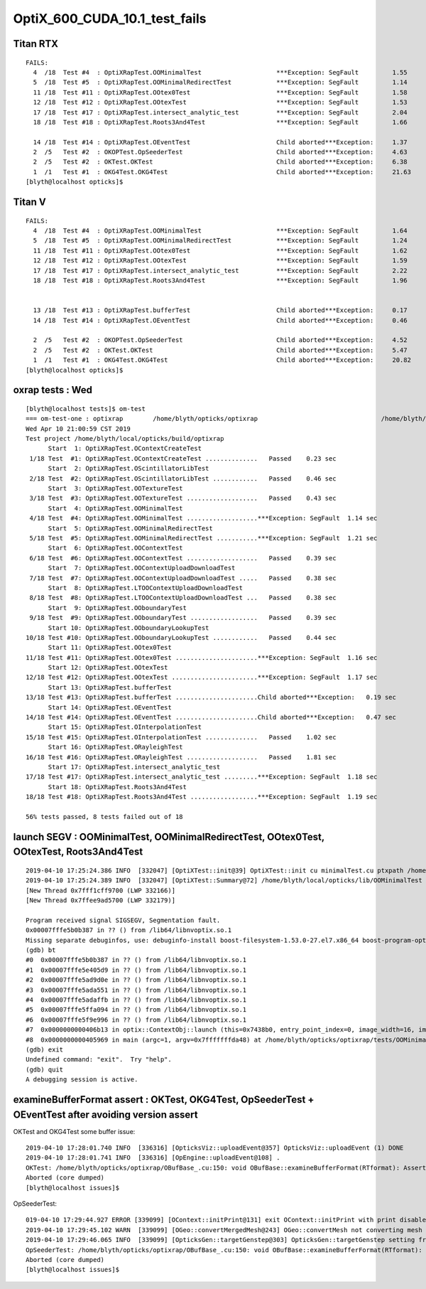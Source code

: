 OptiX_600_CUDA_10.1_test_fails
=================================




Titan RTX
----------

::

    FAILS:
      4  /18  Test #4  : OptiXRapTest.OOMinimalTest                    ***Exception: SegFault         1.55   
      5  /18  Test #5  : OptiXRapTest.OOMinimalRedirectTest            ***Exception: SegFault         1.14   
      11 /18  Test #11 : OptiXRapTest.OOtex0Test                       ***Exception: SegFault         1.58   
      12 /18  Test #12 : OptiXRapTest.OOtexTest                        ***Exception: SegFault         1.53   
      17 /18  Test #17 : OptiXRapTest.intersect_analytic_test          ***Exception: SegFault         2.04   
      18 /18  Test #18 : OptiXRapTest.Roots3And4Test                   ***Exception: SegFault         1.66   

      14 /18  Test #14 : OptiXRapTest.OEventTest                       Child aborted***Exception:     1.37   
      2  /5   Test #2  : OKOPTest.OpSeederTest                         Child aborted***Exception:     4.63   
      2  /5   Test #2  : OKTest.OKTest                                 Child aborted***Exception:     6.38   
      1  /1   Test #1  : OKG4Test.OKG4Test                             Child aborted***Exception:     21.63  
    [blyth@localhost opticks]$ 


Titan V
---------

::

    FAILS:
      4  /18  Test #4  : OptiXRapTest.OOMinimalTest                    ***Exception: SegFault         1.64   
      5  /18  Test #5  : OptiXRapTest.OOMinimalRedirectTest            ***Exception: SegFault         1.24   
      11 /18  Test #11 : OptiXRapTest.OOtex0Test                       ***Exception: SegFault         1.62   
      12 /18  Test #12 : OptiXRapTest.OOtexTest                        ***Exception: SegFault         1.59   
      17 /18  Test #17 : OptiXRapTest.intersect_analytic_test          ***Exception: SegFault         2.22   
      18 /18  Test #18 : OptiXRapTest.Roots3And4Test                   ***Exception: SegFault         1.96   


      13 /18  Test #13 : OptiXRapTest.bufferTest                       Child aborted***Exception:     0.17   
      14 /18  Test #14 : OptiXRapTest.OEventTest                       Child aborted***Exception:     0.46   

      2  /5   Test #2  : OKOPTest.OpSeederTest                         Child aborted***Exception:     4.52   
      2  /5   Test #2  : OKTest.OKTest                                 Child aborted***Exception:     5.47   
      1  /1   Test #1  : OKG4Test.OKG4Test                             Child aborted***Exception:     20.82  
    [blyth@localhost opticks]$ 




oxrap tests : Wed
-------------------

::

    [blyth@localhost tests]$ om-test
    === om-test-one : optixrap        /home/blyth/opticks/optixrap                                 /home/blyth/local/opticks/build/optixrap                     
    Wed Apr 10 21:00:59 CST 2019
    Test project /home/blyth/local/opticks/build/optixrap
          Start  1: OptiXRapTest.OContextCreateTest
     1/18 Test  #1: OptiXRapTest.OContextCreateTest ..............   Passed    0.23 sec
          Start  2: OptiXRapTest.OScintillatorLibTest
     2/18 Test  #2: OptiXRapTest.OScintillatorLibTest ............   Passed    0.46 sec
          Start  3: OptiXRapTest.OOTextureTest
     3/18 Test  #3: OptiXRapTest.OOTextureTest ...................   Passed    0.43 sec
          Start  4: OptiXRapTest.OOMinimalTest
     4/18 Test  #4: OptiXRapTest.OOMinimalTest ...................***Exception: SegFault  1.14 sec
          Start  5: OptiXRapTest.OOMinimalRedirectTest
     5/18 Test  #5: OptiXRapTest.OOMinimalRedirectTest ...........***Exception: SegFault  1.21 sec
          Start  6: OptiXRapTest.OOContextTest
     6/18 Test  #6: OptiXRapTest.OOContextTest ...................   Passed    0.39 sec
          Start  7: OptiXRapTest.OOContextUploadDownloadTest
     7/18 Test  #7: OptiXRapTest.OOContextUploadDownloadTest .....   Passed    0.38 sec
          Start  8: OptiXRapTest.LTOOContextUploadDownloadTest
     8/18 Test  #8: OptiXRapTest.LTOOContextUploadDownloadTest ...   Passed    0.38 sec
          Start  9: OptiXRapTest.OOboundaryTest
     9/18 Test  #9: OptiXRapTest.OOboundaryTest ..................   Passed    0.39 sec
          Start 10: OptiXRapTest.OOboundaryLookupTest
    10/18 Test #10: OptiXRapTest.OOboundaryLookupTest ............   Passed    0.44 sec
          Start 11: OptiXRapTest.OOtex0Test
    11/18 Test #11: OptiXRapTest.OOtex0Test ......................***Exception: SegFault  1.16 sec
          Start 12: OptiXRapTest.OOtexTest
    12/18 Test #12: OptiXRapTest.OOtexTest .......................***Exception: SegFault  1.17 sec
          Start 13: OptiXRapTest.bufferTest
    13/18 Test #13: OptiXRapTest.bufferTest ......................Child aborted***Exception:   0.19 sec
          Start 14: OptiXRapTest.OEventTest
    14/18 Test #14: OptiXRapTest.OEventTest ......................Child aborted***Exception:   0.47 sec
          Start 15: OptiXRapTest.OInterpolationTest
    15/18 Test #15: OptiXRapTest.OInterpolationTest ..............   Passed    1.02 sec
          Start 16: OptiXRapTest.ORayleighTest
    16/18 Test #16: OptiXRapTest.ORayleighTest ...................   Passed    1.81 sec
          Start 17: OptiXRapTest.intersect_analytic_test
    17/18 Test #17: OptiXRapTest.intersect_analytic_test .........***Exception: SegFault  1.18 sec
          Start 18: OptiXRapTest.Roots3And4Test
    18/18 Test #18: OptiXRapTest.Roots3And4Test ..................***Exception: SegFault  1.19 sec

    56% tests passed, 8 tests failed out of 18








launch SEGV : OOMinimalTest, OOMinimalRedirectTest, OOtex0Test, OOtexTest, Roots3And4Test
----------------------------------------------------------------------------------------------

::

    2019-04-10 17:25:24.386 INFO  [332047] [OptiXTest::init@39] OptiXTest::init cu minimalTest.cu ptxpath /home/blyth/local/opticks/build/optixrap/OptiXRap_generated_minimalTest.cu.ptx raygen minimal exception exception
    2019-04-10 17:25:24.389 INFO  [332047] [OptiXTest::Summary@72] /home/blyth/local/opticks/lib/OOMinimalTest cu minimalTest.cu ptxpath /home/blyth/local/opticks/build/optixrap/OptiXRap_generated_minimalTest.cu.ptx raygen minimal exception exception
    [New Thread 0x7fff1cff9700 (LWP 332166)]
    [New Thread 0x7ffee9ad5700 (LWP 332179)]

    Program received signal SIGSEGV, Segmentation fault.
    0x00007fffe5b0b387 in ?? () from /lib64/libnvoptix.so.1
    Missing separate debuginfos, use: debuginfo-install boost-filesystem-1.53.0-27.el7.x86_64 boost-program-options-1.53.0-27.el7.x86_64 boost-regex-1.53.0-27.el7.x86_64 boost-system-1.53.0-27.el7.x86_64 glibc-2.17-260.el7_6.3.x86_64 keyutils-libs-1.5.8-3.el7.x86_64 krb5-libs-1.15.1-37.el7_6.x86_64 libcom_err-1.42.9-13.el7.x86_64 libgcc-4.8.5-36.el7_6.1.x86_64 libicu-50.1.2-17.el7.x86_64 libselinux-2.5-14.1.el7.x86_64 libstdc++-4.8.5-36.el7_6.1.x86_64 openssl-libs-1.0.2k-16.el7_6.1.x86_64 pcre-8.32-17.el7.x86_64 zlib-1.2.7-18.el7.x86_64
    (gdb) bt
    #0  0x00007fffe5b0b387 in ?? () from /lib64/libnvoptix.so.1
    #1  0x00007fffe5e405d9 in ?? () from /lib64/libnvoptix.so.1
    #2  0x00007fffe5ad9d0e in ?? () from /lib64/libnvoptix.so.1
    #3  0x00007fffe5ada551 in ?? () from /lib64/libnvoptix.so.1
    #4  0x00007fffe5adaffb in ?? () from /lib64/libnvoptix.so.1
    #5  0x00007fffe5ffa094 in ?? () from /lib64/libnvoptix.so.1
    #6  0x00007fffe5f9e996 in ?? () from /lib64/libnvoptix.so.1
    #7  0x0000000000406b13 in optix::ContextObj::launch (this=0x7438b0, entry_point_index=0, image_width=16, image_height=16) at /usr/local/OptiX_600/include/optixu/optixpp_namespace.h:2901
    #8  0x0000000000405969 in main (argc=1, argv=0x7fffffffda48) at /home/blyth/opticks/optixrap/tests/OOMinimalTest.cc:33
    (gdb) exit
    Undefined command: "exit".  Try "help".
    (gdb) quit
    A debugging session is active.




examineBufferFormat assert : OKTest, OKG4Test, OpSeederTest + OEventTest after avoiding version assert
--------------------------------------------------------------------------------------------------------

OKTest and OKG4Test some buffer issue::

    2019-04-10 17:28:01.740 INFO  [336316] [OpticksViz::uploadEvent@357] OpticksViz::uploadEvent (1) DONE 
    2019-04-10 17:28:01.741 INFO  [336316] [OpEngine::uploadEvent@108] .
    OKTest: /home/blyth/opticks/optixrap/OBufBase_.cu:150: void OBufBase::examineBufferFormat(RTformat): Assertion `element_size_bytes == soa*mul' failed.
    Aborted (core dumped)
    [blyth@localhost issues]$ 


OpSeederTest::

    019-04-10 17:29:44.927 ERROR [339099] [OContext::initPrint@131] exit OContext::initPrint with print disabled 
    2019-04-10 17:29:45.102 WARN  [339099] [OGeo::convertMergedMesh@243] OGeo::convertMesh not converting mesh 1 is_null 0 is_skip 0 is_empty 1
    2019-04-10 17:29:46.065 INFO  [339099] [OpticksGen::targetGenstep@303] OpticksGen::targetGenstep setting frame -1 0.0000,0.0000,-0.0000,0.0000 -8914858653937281168777936896.0000,0.0000,-8914858653937281168777936896.0000,0.0000 -0.0000,0.0000,0.0000,0.0000 -0.0000,0.0000,-8956046544105059855626141696.0000,0.0000
    OpSeederTest: /home/blyth/opticks/optixrap/OBufBase_.cu:150: void OBufBase::examineBufferFormat(RTformat): Assertion `element_size_bytes == soa*mul' failed.
    Aborted (core dumped)
    [blyth@localhost issues]$ 

